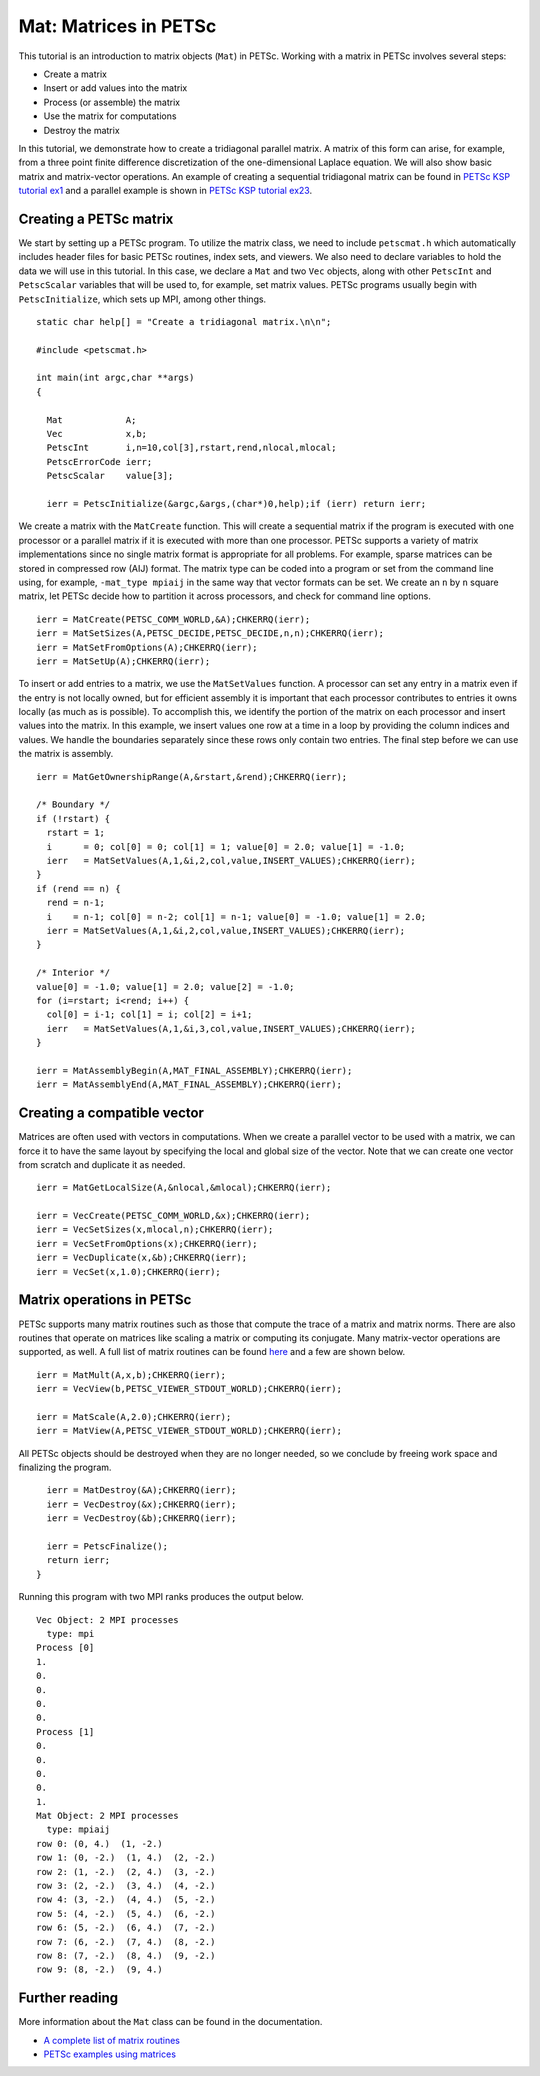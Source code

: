 ======================
Mat: Matrices in PETSc
======================

.. role:: math(raw)
   :format: html latex
..

This tutorial is an introduction to matrix objects (``Mat``) in PETSc.
Working with a matrix in PETSc involves several steps:

-  Create a matrix

-  Insert or add values into the matrix

-  Process (or assemble) the matrix

-  Use the matrix for computations

-  Destroy the matrix

In this tutorial, we demonstrate how to create a tridiagonal parallel matrix.
A matrix of this form can arise, for example, from a three point finite difference discretization of the one-dimensional Laplace equation.
We will also show basic matrix and matrix-vector operations. 
An example of creating a sequential tridiagonal matrix can be found in `PETSc KSP tutorial ex1 <https://www.mcs.anl.gov/petsc/petsc-current/src/ksp/ksp/examples/tutorials/ex1.c>`_
and a parallel example is shown in `PETSc KSP tutorial ex23 <https://www.mcs.anl.gov/petsc/petsc-current/src/ksp/ksp/examples/tutorials/ex23.c>`_.

Creating a PETSc matrix
=======================

We start by setting up a PETSc program.
To utilize the matrix class, we need to include ``petscmat.h`` which 
automatically includes header files for basic PETSc routines, index sets,
and viewers. 
We also need to declare variables to hold the data we will use in this tutorial.
In this case, we declare a ``Mat`` and two ``Vec`` objects, along with other
``PetscInt`` and ``PetscScalar`` variables that will be used to, for example, set matrix values.
PETSc programs usually begin with ``PetscInitialize``, which sets up MPI, among other things. 

::

	static char help[] = "Create a tridiagonal matrix.\n\n";

	#include <petscmat.h>

	int main(int argc,char **args)
	{

	  Mat            A;         
	  Vec            x,b;
	  PetscInt       i,n=10,col[3],rstart,rend,nlocal,mlocal;
	  PetscErrorCode ierr;
	  PetscScalar    value[3];

	  ierr = PetscInitialize(&argc,&args,(char*)0,help);if (ierr) return ierr;

We create a matrix with the ``MatCreate`` function. 
This will create a sequential matrix if the program is executed with one processor 
or a parallel matrix if it is executed with more than one processor. 
PETSc supports a variety of matrix implementations since no single matrix format is appropriate for all problems. 
For example, sparse matrices can be stored in compressed row (AIJ) format.
The matrix type can be coded into a program or set from the command line using, for example, ``-mat_type mpiaij``
in the same way that vector formats can be set.
We create an ``n`` by ``n`` square matrix, let PETSc decide how to partition it across processors,
and check for command line options. 

::

	  ierr = MatCreate(PETSC_COMM_WORLD,&A);CHKERRQ(ierr);
	  ierr = MatSetSizes(A,PETSC_DECIDE,PETSC_DECIDE,n,n);CHKERRQ(ierr);
	  ierr = MatSetFromOptions(A);CHKERRQ(ierr);
	  ierr = MatSetUp(A);CHKERRQ(ierr);

To insert or add entries to a matrix, we use the ``MatSetValues`` function. 
A processor can set any entry in a matrix even if the entry is not locally owned,
but for efficient assembly it is important that each processor 
contributes to entries it owns locally (as much as is possible). 
To accomplish this, we identify the portion of the matrix on each processor
and insert values into the matrix.
In this example, we insert values one row at a time in a loop by providing the column indices and values. 
We handle the boundaries separately since these rows only contain two entries. 
The final step before we can use the matrix is assembly.

::

	  ierr = MatGetOwnershipRange(A,&rstart,&rend);CHKERRQ(ierr);

	  /* Boundary */
	  if (!rstart) {
	    rstart = 1;
	    i      = 0; col[0] = 0; col[1] = 1; value[0] = 2.0; value[1] = -1.0;
	    ierr   = MatSetValues(A,1,&i,2,col,value,INSERT_VALUES);CHKERRQ(ierr);
	  }
	  if (rend == n) {
	    rend = n-1;
	    i    = n-1; col[0] = n-2; col[1] = n-1; value[0] = -1.0; value[1] = 2.0;
	    ierr = MatSetValues(A,1,&i,2,col,value,INSERT_VALUES);CHKERRQ(ierr);
	  }

	  /* Interior */
	  value[0] = -1.0; value[1] = 2.0; value[2] = -1.0;
	  for (i=rstart; i<rend; i++) {
	    col[0] = i-1; col[1] = i; col[2] = i+1;
	    ierr   = MatSetValues(A,1,&i,3,col,value,INSERT_VALUES);CHKERRQ(ierr);
	  }

	  ierr = MatAssemblyBegin(A,MAT_FINAL_ASSEMBLY);CHKERRQ(ierr);
	  ierr = MatAssemblyEnd(A,MAT_FINAL_ASSEMBLY);CHKERRQ(ierr);

Creating a compatible vector
============================

Matrices are often used with vectors in computations. 
When we create a parallel vector to be used with a matrix, 
we can force it to have the same layout by specifying the local and global size of the vector. 
Note that we can create one vector from scratch and duplicate it as needed.

::

	ierr = MatGetLocalSize(A,&nlocal,&mlocal);CHKERRQ(ierr);

	ierr = VecCreate(PETSC_COMM_WORLD,&x);CHKERRQ(ierr);
	ierr = VecSetSizes(x,mlocal,n);CHKERRQ(ierr);
	ierr = VecSetFromOptions(x);CHKERRQ(ierr);
	ierr = VecDuplicate(x,&b);CHKERRQ(ierr);
	ierr = VecSet(x,1.0);CHKERRQ(ierr);

Matrix operations in PETSc
==========================

PETSc supports many matrix routines such as those that compute the trace of a matrix and matrix norms. 
There are also routines that operate on matrices like scaling a matrix or computing its conjugate. 
Many matrix-vector operations are supported, as well. 
A full list of matrix routines can be found `here <https://www.mcs.anl.gov/petsc/petsc-current/docs/manualpages/Mat/index.html>`_
and a few are shown below. 

::

	  ierr = MatMult(A,x,b);CHKERRQ(ierr);
	  ierr = VecView(b,PETSC_VIEWER_STDOUT_WORLD);CHKERRQ(ierr);

	  ierr = MatScale(A,2.0);CHKERRQ(ierr);
	  ierr = MatView(A,PETSC_VIEWER_STDOUT_WORLD);CHKERRQ(ierr);

All PETSc objects should be destroyed when they are no longer needed,
so we conclude by freeing work space and finalizing the program.

::

	  ierr = MatDestroy(&A);CHKERRQ(ierr);
	  ierr = VecDestroy(&x);CHKERRQ(ierr); 
	  ierr = VecDestroy(&b);CHKERRQ(ierr); 

	  ierr = PetscFinalize();
	  return ierr;
	}

Running this program with two MPI ranks produces the output below.

::

	Vec Object: 2 MPI processes
	  type: mpi
	Process [0]
	1.
	0.
	0.
	0.
	0.
	Process [1]
	0.
	0.
	0.
	0.
	1.
	Mat Object: 2 MPI processes
	  type: mpiaij
	row 0: (0, 4.)  (1, -2.) 
	row 1: (0, -2.)  (1, 4.)  (2, -2.) 
	row 2: (1, -2.)  (2, 4.)  (3, -2.) 
	row 3: (2, -2.)  (3, 4.)  (4, -2.) 
	row 4: (3, -2.)  (4, 4.)  (5, -2.) 
	row 5: (4, -2.)  (5, 4.)  (6, -2.) 
	row 6: (5, -2.)  (6, 4.)  (7, -2.) 
	row 7: (6, -2.)  (7, 4.)  (8, -2.) 
	row 8: (7, -2.)  (8, 4.)  (9, -2.) 
	row 9: (8, -2.)  (9, 4.) 

Further reading
===============

More information about the ``Mat`` class can be found in the documentation. 

-  `A complete list of matrix routines <https://www.mcs.anl.gov/petsc/petsc-current/docs/manualpages/Mat/index.html>`_

-  `PETSc examples using matrices <https://www.mcs.anl.gov/petsc/petsc-current/src/mat/examples/tutorials/index.html>`_
